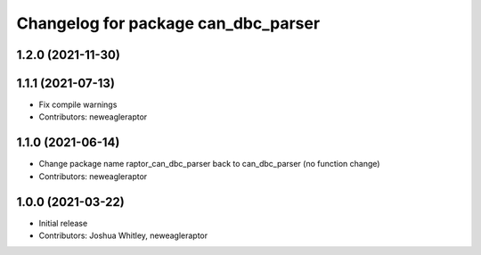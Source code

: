 ^^^^^^^^^^^^^^^^^^^^^^^^^^^^^^^^^^^^^^^^^^^
Changelog for package can_dbc_parser
^^^^^^^^^^^^^^^^^^^^^^^^^^^^^^^^^^^^^^^^^^^

1.2.0 (2021-11-30)
------------------

1.1.1 (2021-07-13)
------------------
* Fix compile warnings
* Contributors: neweagleraptor

1.1.0 (2021-06-14)
------------------
* Change package name raptor_can_dbc_parser back to can_dbc_parser (no function change)
* Contributors: neweagleraptor

1.0.0 (2021-03-22)
------------------
* Initial release
* Contributors: Joshua Whitley, neweagleraptor
